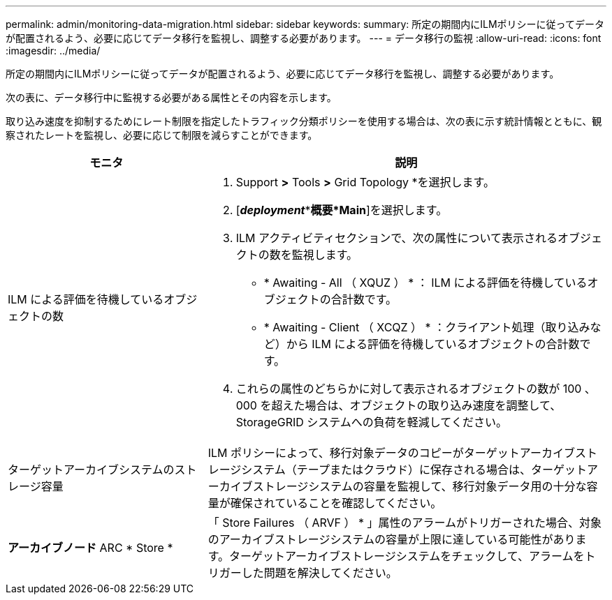 ---
permalink: admin/monitoring-data-migration.html 
sidebar: sidebar 
keywords:  
summary: 所定の期間内にILMポリシーに従ってデータが配置されるよう、必要に応じてデータ移行を監視し、調整する必要があります。 
---
= データ移行の監視
:allow-uri-read: 
:icons: font
:imagesdir: ../media/


[role="lead"]
所定の期間内にILMポリシーに従ってデータが配置されるよう、必要に応じてデータ移行を監視し、調整する必要があります。

次の表に、データ移行中に監視する必要がある属性とその内容を示します。

取り込み速度を抑制するためにレート制限を指定したトラフィック分類ポリシーを使用する場合は、次の表に示す統計情報とともに、観察されたレートを監視し、必要に応じて制限を減らすことができます。

[cols="1a,2a"]
|===
| モニタ | 説明 


 a| 
ILM による評価を待機しているオブジェクトの数
 a| 
. Support *>* Tools *>* Grid Topology *を選択します。
. [*_deployment_***概要*Main*]を選択します。
. ILM アクティビティセクションで、次の属性について表示されるオブジェクトの数を監視します。
+
** * Awaiting - All （ XQUZ ） * ： ILM による評価を待機しているオブジェクトの合計数です。
** * Awaiting - Client （ XCQZ ） * ：クライアント処理（取り込みなど）から ILM による評価を待機しているオブジェクトの合計数です。


. これらの属性のどちらかに対して表示されるオブジェクトの数が 100 、 000 を超えた場合は、オブジェクトの取り込み速度を調整して、 StorageGRID システムへの負荷を軽減してください。




 a| 
ターゲットアーカイブシステムのストレージ容量
 a| 
ILM ポリシーによって、移行対象データのコピーがターゲットアーカイブストレージシステム（テープまたはクラウド）に保存される場合は、ターゲットアーカイブストレージシステムの容量を監視して、移行対象データ用の十分な容量が確保されていることを確認してください。



 a| 
*アーカイブノード* ARC * Store *
 a| 
「 Store Failures （ ARVF ） * 」属性のアラームがトリガーされた場合、対象のアーカイブストレージシステムの容量が上限に達している可能性があります。ターゲットアーカイブストレージシステムをチェックして、アラームをトリガーした問題を解決してください。

|===